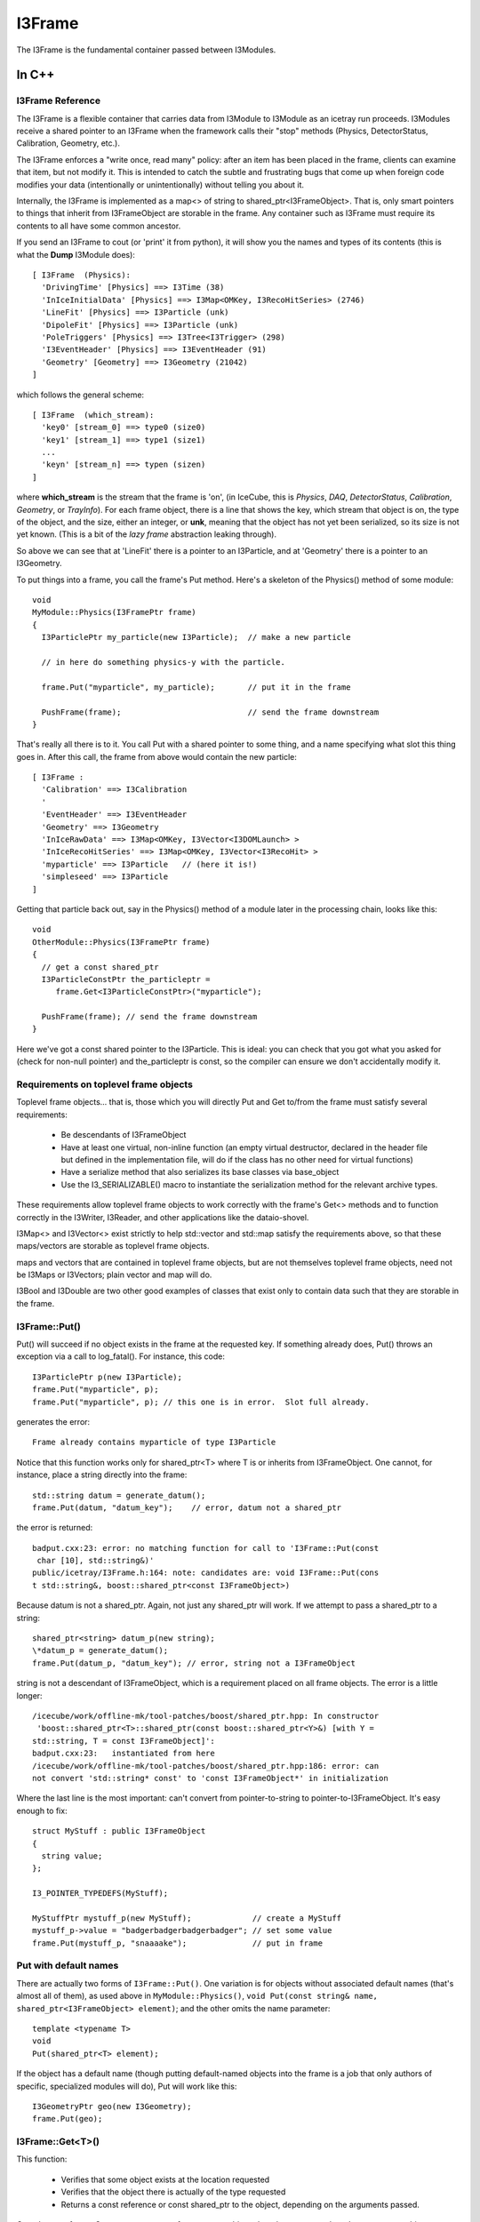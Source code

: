 .. SPDX-FileCopyrightText: 2024 The IceTray Contributors
..
.. SPDX-License-Identifier: BSD-2-Clause

.. index::
   pair: I3Frame; C++ Class
.. _I3Frame:

.. highlight:: pycon


I3Frame
=========

The I3Frame is the fundamental container passed between I3Modules.


In C++
--------


I3Frame Reference
^^^^^^^^^^^^^^^^^

The I3Frame is a flexible container that carries data from I3Module
to I3Module as an icetray run proceeds. I3Modules receive a shared
pointer to an I3Frame when the framework calls their "stop" methods
(Physics, DetectorStatus, Calibration, Geometry, etc.).

The I3Frame enforces a "write once, read many" policy: after an item
has been placed in the frame, clients can examine that item, but not
modify it. This is intended to catch the subtle and frustrating bugs
that come up when foreign code modifies your data (intentionally or
unintentionally) without telling you about it.

Internally, the I3Frame is implemented as a map<> of string to
shared_ptr<I3FrameObject>. That is, only smart pointers to things that
inherit from I3FrameObject are storable in the frame. Any container such
as I3Frame must require its contents to all have some common ancestor.

.. _i3frame_print:

If you send an I3Frame to cout (or 'print' it from python), it will
show you the names and types of its contents (this is what the
**Dump** I3Module does)::

  [ I3Frame  (Physics):
    'DrivingTime' [Physics] ==> I3Time (38)
    'InIceInitialData' [Physics] ==> I3Map<OMKey, I3RecoHitSeries> (2746)
    'LineFit' [Physics] ==> I3Particle (unk)
    'DipoleFit' [Physics] ==> I3Particle (unk)
    'PoleTriggers' [Physics] ==> I3Tree<I3Trigger> (298)
    'I3EventHeader' [Physics] ==> I3EventHeader (91)
    'Geometry' [Geometry] ==> I3Geometry (21042)
  ]

which follows the general scheme::

  [ I3Frame  (which_stream):
    'key0' [stream_0] ==> type0 (size0)
    'key1' [stream_1] ==> type1 (size1)
    ...
    'keyn' [stream_n] ==> typen (sizen)
  ]

where **which_stream** is the stream that the frame is 'on', (in
IceCube, this is *Physics*, *DAQ*, *DetectorStatus*, *Calibration*,
*Geometry*, or *TrayInfo*).  For each frame object, there is a line
that shows the key, which stream that object is on, the type of the
object, and the size, either an integer, or **unk**, meaning that the
object has not yet been serialized, so its size is not yet known.
(This is a bit of the *lazy frame* abstraction leaking through).

So above we can see that at 'LineFit' there is a pointer to an
I3Particle, and at 'Geometry' there is a pointer to an I3Geometry.

To put things into a frame, you call the frame's Put method. Here's
a skeleton of the Physics() method of some module::

 void
 MyModule::Physics(I3FramePtr frame)
 {
   I3ParticlePtr my_particle(new I3Particle);  // make a new particle

   // in here do something physics-y with the particle.

   frame.Put("myparticle", my_particle);       // put it in the frame

   PushFrame(frame);                           // send the frame downstream
 }

That's really all there is to it. You call Put with a shared
pointer to some thing, and a name specifying what slot this
thing goes in. After this call, the frame from above would
contain the new particle::

 [ I3Frame :
   'Calibration' ==> I3Calibration
   '
   'EventHeader' ==> I3EventHeader
   'Geometry' ==> I3Geometry
   'InIceRawData' ==> I3Map<OMKey, I3Vector<I3DOMLaunch> >
   'InIceRecoHitSeries' ==> I3Map<OMKey, I3Vector<I3RecoHit> >
   'myparticle' ==> I3Particle   // (here it is!)
   'simpleseed' ==> I3Particle
 ]

Getting that particle back out, say in the Physics() method of
a module later in the processing chain, looks like this::

 void
 OtherModule::Physics(I3FramePtr frame)
 {
   // get a const shared_ptr
   I3ParticleConstPtr the_particleptr =
      frame.Get<I3ParticleConstPtr>("myparticle");

   PushFrame(frame); // send the frame downstream
 }

Here we've got a const shared pointer to the I3Particle. This is ideal: you
can check that you got what you asked for (check for non-null pointer) and
the_particleptr is const, so the compiler can ensure we don't
accidentally modify it.

Requirements on toplevel frame objects
^^^^^^^^^^^^^^^^^^^^^^^^^^^^^^^^^^^^^^

Toplevel frame objects... that is, those which you will directly Put
and Get to/from the frame must satisfy several requirements:

 * Be descendants of I3FrameObject
 * Have at least one virtual, non-inline function (an empty virtual
   destructor, declared in the header file but defined in the
   implementation file, will do if the class has no other need for
   virtual functions)
 * Have a serialize method that also serializes its base classes via
   base_object
 * Use the I3_SERIALIZABLE() macro to instantiate the serialization
   method for the relevant archive types.

These requirements allow toplevel frame objects to work correctly with
the frame's Get<> methods and to function correctly in the I3Writer,
I3Reader, and other applications like the dataio-shovel.

I3Map<> and I3Vector<> exist strictly to help std::vector and std::map
satisfy the requirements above, so that these maps/vectors are
storable as toplevel frame objects.

maps and vectors that are contained in toplevel frame objects, but are
not themselves toplevel frame objects, need not be I3Maps or
I3Vectors; plain vector and map will do.

I3Bool and I3Double are two other good examples of classes that exist
only to contain data such that they are storable in the frame.

I3Frame::Put()
^^^^^^^^^^^^^^

Put() will succeed if no object exists in the frame at the requested
key. If something already does, Put() throws an exception via a call
to log_fatal(). For instance, this code::

 I3ParticlePtr p(new I3Particle);
 frame.Put("myparticle", p);
 frame.Put("myparticle", p); // this one is in error.  Slot full already.

generates the error::

 Frame already contains myparticle of type I3Particle

Notice that this function works only for shared_ptr<T> where T is or
inherits from I3FrameObject. One cannot, for instance, place a string
directly into the frame::

 std::string datum = generate_datum();
 frame.Put(datum, "datum_key");    // error, datum not a shared_ptr

the error is returned::

 badput.cxx:23: error: no matching function for call to 'I3Frame::Put(const
  char [10], std::string&)'
 public/icetray/I3Frame.h:164: note: candidates are: void I3Frame::Put(cons
 t std::string&, boost::shared_ptr<const I3FrameObject>)

Because datum is not a shared_ptr. Again, not just any shared_ptr will
work. If we attempt to pass a shared_ptr to a string::

 shared_ptr<string> datum_p(new string);
 \*datum_p = generate_datum();
 frame.Put(datum_p, "datum_key"); // error, string not a I3FrameObject

string is not a descendant of I3FrameObject, which is a requirement
placed on all frame objects. The error is a little longer::

 /icecube/work/offline-mk/tool-patches/boost/shared_ptr.hpp: In constructor
  'boost::shared_ptr<T>::shared_ptr(const boost::shared_ptr<Y>&) [with Y =
 std::string, T = const I3FrameObject]':
 badput.cxx:23:   instantiated from here
 /icecube/work/offline-mk/tool-patches/boost/shared_ptr.hpp:186: error: can
 not convert 'std::string* const' to 'const I3FrameObject*' in initialization

Where the last line is the most important: can't convert from
pointer-to-string to pointer-to-I3FrameObject. It's easy enough to
fix::

 struct MyStuff : public I3FrameObject
 {
   string value;
 };

 I3_POINTER_TYPEDEFS(MyStuff);

 MyStuffPtr mystuff_p(new MyStuff);             // create a MyStuff
 mystuff_p->value = "badgerbadgerbadgerbadger"; // set some value
 frame.Put(mystuff_p, "snaaaake");              // put in frame

Put with default names
^^^^^^^^^^^^^^^^^^^^^^

There are actually two forms of ``I3Frame::Put()``. One variation is
for objects without associated default names (that's almost all of
them), as used above in ``MyModule::Physics()``, ``void Put(const
string& name, shared_ptr<I3FrameObject> element)``; and the other
omits the name parameter::

 template <typename T>
 void
 Put(shared_ptr<T> element);

If the object has a default name (though putting default-named objects
into the frame is a job that only authors of specific, specialized
modules will do), Put will work like this::

 I3GeometryPtr geo(new I3Geometry);
 frame.Put(geo);

I3Frame::Get<T>()
^^^^^^^^^^^^^^^^^

This function:

 * Verifies that some object exists at the location requested
 * Verifies that the object there is actually of the type requested
 * Returns a const reference or const shared_ptr to the object,
   depending on the arguments passed.

Get takes two forms. One returns a const reference to an object, the
other returns a shared_ptr to a const object.

Getting a SomethingConstPtr
^^^^^^^^^^^^^^^^^^^^^^^^^^^

You generally want to get objects from the frame as shared pointer.

This form of Get retrieves a shared_ptr to a frame object::

 template <typename T>
 T
 Get(const std::string& key);

The frame will first attempt to locate an object
at key, and an object does exist there, the frame will then attempt to
dynamic_pointer_cast this object to the template argument T. If either
of these steps fails, the frame returns a null TPtr (or
shared_ptr<const > if you like).

Note that this function will only compile if the type T is const. That
is::

 I3ParticlePtr particle = frame.Get<I3ParticlePtr>("linefit_result");


will not compile. The reason for this is that what you're requesting,
above, is not a const pointer: the module executing the code above
would be able to change a frame item that it had not put there. Your
collaborators agree almost unanimously that to allow this is a Bad
Idea. The code above is easy enough to fix, though::

 I3ParticleConstPtr particle = frame.Get<I3ParticleConstPtr>("linefit_result");


This works fine. Note that I3ParticleConstPtr is a typedef of
shared_ptr<const I3Particle>. See :ref:`I3_POINTER_TYPEDEFS`.

Getting a reference
^^^^^^^^^^^^^^^^^^^

There are times when getting a reference is preferred, for example,
when you want a fatal error when objects that absolutely should be present
are somehow missing.

::

 template <typename T>
 const T&
 I3Frame::Get(const std::string& key);

This version returns a const reference to the item at location key in
the frame, if something exists at that name and a dynamic_cast of that
item to type T succeeds. It follows that one can retrieve object O as
type T from the frame if and only if O is of type T or a type derived
from T.

If either of these two preconditions fail, the I3Frame will throw an
exception of type std::runtime_error.

Object in the frame may have default names: see I3_DEFAULT_NAME
. Objects who have some default name defined (like I3Geometry) do not
require a string key argument. Less 'stable' classes like I3Particle
or I3Hit do not have default locations, in these cases one must pass
I3Frame::Get a key name.

Get a const reference to the geometry::

 const I3Geometry& geometry = frame->Get<I3Geometry>();

(Notice that I3Geometry doesn't require a "key" argument.

Get a const reference to an I3Particle placed there by some module
earlier in the module chain::

 const I3Particle& seed = frame->Get<I3Particle>("linefit_result");

This one does require a specific key name. ("linefit_result", above.)


Examples
^^^^^^^^

Some more examples. Get a shared_ptr to the geometry::

 void
 I3LineFit::Physics(I3FramePtr frame)
 {
   I3GeometryConstPtr geo_p = frame->Get<I3GeometryConstPtr>();
   ...

Get a const shared_ptr to some I3Particle::

 I3ParticleConstPtr seed_p = frame->Get<I3ParticleConstPtr>("linefit_result");

Given classes Base and Derived, one can retrieve an object of class
Derived as either::

 class Base : public I3FrameObject { ... };
 class Derived : public Base { ... };

 DerivedPtr derived(new Derived);
 frame.Put("something_derived", derived);

 BasePtr base(new Base);
 frame.Put("something_base", base);

 // ok.
 const Derived& d_ref = frame.Get<Derived>("something_derived");

 // ok.  Derived inherits from Base.
 const Base& b_ref = frame.Get<Base>("something_derived");

 // throws runtime_error:  this Base won't dynamic_cast to Derived
 const Derived& d_ref2 = frame.Get<Derived>("something_base");

 // ok.
 const Base& b_ref = frame.Get<Base>("something_base");


I3Frame::Rename(const string& from, const string& to)
^^^^^^^^^^^^^^^^^^^^^^^^^^^^^^^^^^^^^^^^^^^^^^^^^^^^^^^

This works as its name suggests, it renames a I3FrameObject in the
frame.

Preconditions: slot "from" in frame contains something, and slot "to"
is empty

Postconditions: slot "from" in frame is empty, and "to" contains that
something.

I3Frame::Delete(const string& where)
^^^^^^^^^^^^^^^^^^^^^^^^^^^^^^^^^^^^^^^^

Also works as its name suggests, deletes a I3FrameObject in the frame.

Preconditions: slot "where" in frame contains something.

Postconditions: slot "where" in frame is empty.

Frame names may not contain whitespace
^^^^^^^^^^^^^^^^^^^^^^^^^^^^^^^^^^^^^^^^

The name associated with the data in the frame has one restriction: it
may not contain whitespace. The dataio modules and various utilities
available for splicing and filtering data streams use whitespace to
separate lists of frame names that they should keep or ignore. If you
attempt such a thing, for instance ::

 frame.Put("bogus name",something)

you will see something like::

 public/icetray/I3Frame.h:115: Attempt to Put() element into frame at name
 "bogus name", which contains whitespace.

.. index:: I3_POINTER_TYPEDEFS
.. _I3_POINTER_TYPEDEFS:

I3_POINTER_TYPEDEFS
^^^^^^^^^^^^^^^^^^^

The macro invocation ``I3_POINTER_TYPEDEFS(T)``  expands to::

 typedef shared_ptr<T> TPtr;
 typedef shared_ptr<const T> TConstPtr;

Notice the second typedef. This is useful when getting things out of
the frame. It is not sufficient to prepend the first typedef (TPtr,
above) with const, like this::

 const I3ParticlePtr particle = frame.Get<I3ParticlePtr>("seed");

which is equivalent to::

 const shared_ptr<I3Particle> particle =
   frame.Get<shared_ptr<I3Particle> >("seed");

as this const I3ParticlePtr is a const pointer to a nonconst particle;
the pointer isn't changeable, and the particle is. This is of course
the opposite of the desired effect, and by design, the line above
won't compile. The second typedef, TConstPtr, is the correct one::

 I3ParticleConstPtr particle = frame.Get<I3ParticleConstPtr>("seed");

Wherein the pointer to the particle is mutable, but the particle
itself is not. If you look at the code with the typedefs lifted, you
can see that the const is associated with the particle, not the
pointer::

 shared_ptr<const I3Particle> particle =
   frame.Get<shared_ptr<const I3Particle> >("seed");

If you attempt to Get<> something non-const, you will see an error
something like::

 /Users/troy/Icecube/meta-projects/offline-software/work-dc2/offline-mk/too
 l-patches/boost/shared_ptr.hpp: In constructor 'boost::shared_ptr<T>::shar
 ed_ptr(const boost::shared_ptr<Y>&, boost::detail::dynamic_cast_tag) [with
  Y = const I3FrameObject, T = TestedData]':
 /Users/troy/Icecube/meta-projects/offline-software/work-dc2/offline-mk/too
 l-patches/boost/shared_ptr.hpp:416:   instantiated from 'boost::shared_ptr
 <T> boost::dynamic_pointer_cast(const boost::shared_ptr<U>&) [with T = Tes
 tedData, U = const I3FrameObject]'
 public/icetray/I3Frame.h:84:   instantiated from 'boost::shared_ptr<typena
 me boost::add_const<typename T::value_type>::type> I3Frame::Get(const std:
 :string&, typename boost::enable_if<I3Frame::is_shared_ptr<T>, void>::type
 *) const [with T = TestedDataPtr]'
 private/test/wont_compile.cxx:27:   instantiated from here
 /Users/troy/Icecube/meta-projects/offline-software/work-dc2/offline-mk/too
 l-patches/boost/shared_ptr.hpp:201: error: cannot dynamic_cast 'r->boost::
 shared_ptr<const I3FrameObject>::px' (of type 'const class I3FrameObject*
 const') to type 'struct TestedData*' (conversion casts away constness)
 make: *** [/Users/troy/Icecube/meta-projects/offline-software/work-dc2/Mac
 OSX-libstdc++6-ppc/build/icetray/private/test/wont_compile.o] Error 1

wherein the last line is the most important::

 cannot dynamic_cast, conversion casts away constness.

.. index:: I3_DEFAULT_NAME
.. _I3_DEFAULT_NAME:

I3_DEFAULT_NAME
^^^^^^^^^^^^^^^

Classes that exist as "singletons" in the frame, like I3Geometry,
I3DetectorStatus, I3EventHeader and I3Calibration, or service base
classes like I3RandomService (but not SomePar
ticularKindOfRandomService) are located in standard slots. The
'canonical' I3Geometry, for instance, will always be at slot
"I3Geometry" and never elsewhere. It is possible to put I3Geometries
or I3EventHeaders at locations other than their default names, but
geometries or eventheaders at these locations are not the geometries
and/or event headers, and will be ignored unless following modules
know where to look for them.

The macro I3_DEFAULT_NAME creates the trait types that allow the
I3Frame to determine the default name for some type, which in turn
enables the zero-argument forms of I3Frame::Get<> and I3Context::Get<>
with the macro I3_DEFAULT_NAME. For example the file I3Geometry.h
contains::

 #include <icetray/I3DefaultName.h>
 #include <icetray/I3FrameObject.h>

 struct I3Geometry : public I3FrameObject
 {
   // irrelevant content suppressed
 };

 I3_POINTER_TYPEDEFS(I3Geometry);
 I3_DEFAULT_NAME(I3Geometry);

Which then makes it possible to get the geometry as::

 const I3Geometry& geo = frame.Get<I3Geometry>();

The function call above is automatically converted by the
aforementioned traits classes to::

 const I3Geometry& geo = frame.Get<I3Geometry>("I3Geometry");

I3Contexts use this "default name" trait as well. In short, there will
be some classes for which it is not necessary to specify a
name. Currently the list of these classes is I3Geometry,
I3Calibration, I3DetectorStatus, I3EventHeader.

I3Contexts can and do use I3_DEFAULT_NAME as well. With I3Contexts and
the services that they contain, the base class is the important one:
clients will be accessing your
classParticularImplementationOfARandomNumberService as
I3RandomService. It is these service base classes that benefit from
the default name::

 I3RandomService& random = context_.Get<I3RandomService>();

.. _frame-mixing-details:

Frame Mixing
^^^^^^^^^^^^

I3Frames are intended to be processed in an ordered sequence, with keys
contained in frames of each type ('stream') being made available in later
frames of other streams. The process by which keys are shared between frames
of different streams is known as 'mixing'. This makes it easy for I3Modules to
process only the types of frames which matter to them, while allowing modules
working primarily with other streams to still conveniently obtain their output.
For example, a pulse extraction module may run only on DAQ frames, but a
reconstruction module running only on Physics frames will be able to directly
access the extracted pulses, as they are 'mixed' from the DAQ frame into the
Physics frame.

While a frame has a stream, so does each key stored in the frame. The
individual keys' streams simply identify whether that key was directly added to
the frame using `Put()`, or whether it was mixed from a preceding frame on
another stream, and if so from which stream. Directly added keys - those whose
streams match that of the containing frame - are termed 'native'.

Within any sequence of frames being processed, the following conditions should
hold:

1. The contents of TrayInfo ('I') and Physics ('P') frames shall not be mixed
   into any succeeding frames. (These frame types are 'immiscible'.)
2. Every frame shall contain all of the keys from the most closely preceding
   frame of every other stream which is not 'immiscible' and for which a
   'native' key was not already present in the frame.
3. A frame shall contain no non-'native' keys which were not present in the
   most closely preceding frame on the stream corresponding to each key.

These rules are intended to be enforced by I3Module and other frame sequence
handling abstractions provided by IceTray; they should not need to be
reimplemented by users.


In Python
^^^^^^^^^

.. class:: icecube.icetray.I3Frame
   :noindex:

   The ``I3Frame`` is the main container class for data in the icetray
   framework.  Data including but not limited to detector geometries,
   physics events, and calibrations are all stored in this flexible
   container.

   The ``I3Frame`` is essentially a smart C++ STL ``map`` of
   ``string`` to boost-shared-pointer-to-base, specifically
   ``boost::shared_ptr<I3FrameObject>``.

   .. method:: I3Frame()
      :noindex:

      Create an I3Frame.  By default the stream will be *None*, or ``N``.

   .. method:: I3Frame(stream)
      :noindex:

      Create an I3Frame on stream *stream*::

        >>> frame = I3Frame(I3Frame.Physics)

      *stream* can also be a character, which is used to construct the *Stream* object::

        >>> frame = I3Frame('P')

   .. method:: Has(name)
      :noindex:
   .. method:: __contains__(name)
      :noindex:

      Returns a boolean indicating whether or not *name* is found in
      frame.  Note the double-underscore version which supports python's 'in' syntax::

        >>> from icecube import icetray
        >>> frame = icetray.I3Frame('x')
        >>> frame['foo'] = icetray.I3Int(6)
        >>> print frame
        [ I3Frame  (Frame type x):
          'foo' [Frame type x] ==> I3Int
        ]
        >>> frame.Has('foo')
        True
        >>> frame.Has('bar')
        False
	>>> 'bar' in frame
	False
	>>> 'foo' in frame
	True

   .. method:: Put(where, what)
      :noindex:
   .. method:: __setitem__(where, what)
      :noindex:

        Put object *what* at slot *where* in the frame.  This is
        also used by ``__setitem__``, so bracket-syntax works::

          >>> obj = icetray.I3Int(775)
          >>> frame.Put('some_int', obj)
          >>> obj2 = icetray.I3Int(767)
          >>> frame['other_int'] = obj2

        The object will be tagged with the frame's default stream.
        See the next form to specify the stream.

   .. method:: Put(where, what, stream)
      :noindex:

        Put object *what* into frame at *where*, tagged with stream
        *stream*.  Note the subtleties of how streams are tagged::

           >>> frame = icetray.I3Frame('P')
	   >>> print frame
	   [ I3Frame  (Physics):
	   ]
	   #  new object ends up on the frame's default stream
	   >>> frame.Put('foo', icetray.I3Int(3))
	   >>> print frame
           [ I3Frame  (Physics):
             'foo' [Physics] ==> I3Int
           ]
           # or we can specify the stream
	   >>> frame.Put('bar', icetray.I3Int(3), icetray.I3Frame.Stream('G'))
	   >>> print frame
           [ I3Frame  (Physics):
             'foo' [Physics] ==> I3Int
             'bar' [Geometry] ==> I3Int
           ]

   .. method:: Get(where)
      :noindex:
   .. method:: __getitem__(where)
      :noindex:

        Get and return object from *where* in the frame.  If the frame
	was read from a file and this is the first attempt to Get the
	item in question, this may trigger the deserialization of the
	item::

	   >>> obj = frame['foo']
	   >>> obj
	   <icecube.icetray.I3Int object at 0xb7d587d4>
           >>> obj = frame.Get('foo')
	   >>> obj
	   <icecube.icetray.I3Int object at 0xb7d587d4>

	This method will throw :exc:`KeyError` if the key isn't found in the
	frame::

           >>> frame['nope']
           Traceback (most recent call last):
             File "<stdin>", line 1, in <module>
           KeyError: 'nope'

   .. method:: keys()
      :noindex:

        Return a list of the frame's keys::

           >>> frame.keys()
           ['blah', 'foo']

   .. method:: values()
      :noindex:

        Return a list of the frame's values::

           >>> frame.values()
           [<icecube.icetray.I3Int object at 0xb7d58824>, <icecube.icetray.I3Int object at 0xb7d587d4>]

   .. method:: items()
      :noindex:

        Return a list of the frame's key/value pairs as 2-tuples::

           >>> frame.items()
	   [('blah', <icecube.icetray.I3Int object at 0xb7d58824>),
            ('foo', <icecube.icetray.I3Int object at 0xb7d587d4>)]

   .. method:: size()
      :noindex:
   .. method:: __len__()
      :noindex:

        Return the number of entries in the frame::

          >>> frame.size()
          2
          >>> len(frame)
          2

        .. note:: Don't confuse this with the version of 'size' that takes a
	   	  frame object key name.

   .. method:: size(name)
      :noindex:

       Return the size of the buffer associated with frame object
       *name*.  If the frame has not been read from or written to disk
       this buffer may be empty.  Mostly useful for internal testing purposes::

         >>> frame.size('PoleIcLineFit')
         150

   .. method:: __str__()
      :noindex:

        Pretty-print the frame to a string and return it::

          >>> print frame
          [ I3Frame  (Physics):
            'CoincifyCombinedPulses' [Physics] ==> I3Map<OMKey, std::vector<I3RecoPulse, std::allocator<I3RecoPulse> > > (42274)
            'DrivingTime' [Physics] ==> I3Time (38)
            'I3EventHeader' [Physics] ==> I3EventHeader (91)
            'IceTopRawData' [Physics] ==> I3Map<OMKey, std::vector<I3DOMLaunch, std::allocator<I3DOMLaunch> > > (46)
            'PoleCombinedLinefit' [Physics] ==> I3Particle (150)
            'PoleIcLinefit' [Physics] ==> I3Particle (150)
            'PoleTrackLlhFit' [Physics] ==> I3Particle (150)
            'PoleTrackLlhFit2' [Physics] ==> I3Particle (150)
            'TWCleanPulses' [Physics] ==> I3Map<OMKey, std::vector<I3RecoPulse, std::allocator<I3RecoPulse> > > (42562)
           ]

        On the first line is shown the stream that this frame is on.  Then for each frame item,

           '*keyname*\ ' [*stream*\ ] ==> *typename* (*bytes*\ )

        is shown, where *keyname* is the name the object is stored
        under, *stream* is which stream it is on, *typename* is what
        type it is, and *bytes* is the size of the buffer containing
        the serialized object (this might be zero if the object has
        not been loaded or stored, or if *drop_blobs* is on, in which
        case display of the size will be suppressed.

   .. method:: type_name(name)
      :noindex:

      Return the type of the object named *name*::

          >>> frame.type_name('PoleIcLinefit')
          'I3Particle'

   .. method:: clear()
      :noindex:

      Delete all entries in the frame.

   .. method:: Delete(name)
      :noindex:
   .. method:: __delitem__(name)
      :noindex:

      Delete *name* from the frame.  the ``__delitem__`` version
      enables the more pythonic ``del`` style::

        >>> print frame
        [ I3Frame  (None):
          'foo' [None] ==> I3Int
          'bar' [None] ==> I3Int
        ]
        >>> frame.Delete('foo')
        >>> print frame
        [ I3Frame  (None):
          'bar' [None] ==> I3Int
         ]
        >>> del frame['bar']
        >>> print frame
        [ I3Frame  (None):
        ]

   .. method:: Rename(from, to)
      :noindex:

      Move frame object at *from* to slot *to*::

         frame.Rename('foo', 'bar')

      This form **preserves** the stream tags, i.e. if 'foo', above,
      is on stream 'X', it will still be on 'X' when renamed to 'bar'.
      This is potentially much different than::

         frame['bar'] = frame['foo']
         del frame['foo']

      Since frame objects are tagged with the frame's stream belong to
      when they are *Put* into the frame, then the object at 'bar',
      above, will be tagged with whatever the frame's stream type is.
      Example::

          # Rename() preserves that the object is on the Geometry
          # stream

          >>> print frame
          [ I3Frame  (Physics):
	    'bar' [Physics] ==> I3Int
	    'foo' [Geometry] ==> I3Int
          ]
          >>> frame.Rename('foo', 'quux')
          >>> print frame
          [ I3Frame  (Physics):
            'bar' [Physics] ==> I3Int
            'quux' [Geometry] ==> I3Int
          ]

          # note this one loses the original stream type
          >>> frame['foo'] = frame['quux']
          >>> del frame['quux']
          >>> print frame
          [ I3Frame  (Physics):
            'bar' [Physics] ==> I3Int
            'foo' [Physics] ==> I3Int
          ]


   .. method:: get_stop()
      :noindex:

      Return the frame's stop for the given frame key (helpful when dealing with mixed frames)::

        >>> frame.get_stop('I3Geometry')
        >>> icetray.I3Frame.Geometry

      To set the frame's stop::

        >>> frame.stop = icetray.I3Frame.Geometry

.. index:: I3FrameObject
.. _I3FrameObject:

I3FrameObject
^^^^^^^^^^^^^

Types that are to be stored in an I3Frame must meet several requirements:

* Inherit publicly from ``I3FrameObject``
* Have a *serialization* method and associated instantiations
* define pointer-typedefs with I3_POINTER_TYPEDEFS

The struct ``I3Double`` in project ``dataclasses`` is a good example class
(this version is pared-down a bit.  Here is I3Double.h)::

  struct I3Int : public I3FrameObject     // inherits from I3FrameObject
  {
    int value;                            // this is the data it carries

    template <typename Archive>
    void
    serialize(Archive&, unsigned);        // here is the serialization method
  };

  I3_POINTER_TYPEDEFS(I3Int);             // this creates typedefs

Here is the implementation::

  #include <icetray/serialization.h>
  #include <dataclasses/I3Double.h>

  template <class Archive>
  void
  I3Double::serialize(Archive& ar,unsigned)
  {
    ar & make_nvp("I3FrameObject", base_object<I3FrameObject>(*this));
    ar & make_nvp("value",value);
  }

  I3_SERIALIZABLE(I3Double);

See the documentation on :ref:`I3_SERIALIZABLE`,
:ref:`I3_POINTER_TYPEDEFS`, and the documentation for
boost::serialization for more details.



.. index:: I3_SERIALIZABLE
.. _I3_SERIALIZABLE:

I3_SERIALIZABLE
---------------

The call::

  I3_SERIALIZABLE(ZZZ);

(found in file ZZZ.cxx in the private section of the project
containing class ZZZ) instantiates serialization routines for class
``ZZZ``.  You need this when ``ZZZ`` inherits from
:ref:`I3FrameObject` and has a serialization routine.
